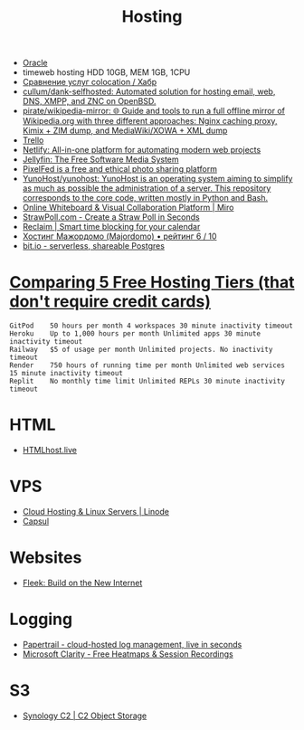 :PROPERTIES:
:ID:       32ec81bb-355b-4e0c-bb07-c73a301b263e
:END:
#+title: Hosting

- [[id:c0419ba9-d9b8-4763-8141-d60185440419][Oracle]]
- timeweb hosting HDD 10GB, MEM 1GB, 1CPU
- [[https://habr.com/ru/post/522768/][Сравнение услуг colocation / Хабр]]
- [[https://github.com/cullum/dank-selfhosted][cullum/dank-selfhosted: Automated solution for hosting email, web, DNS, XMPP, and ZNC on OpenBSD.]]
- [[https://github.com/pirate/wikipedia-mirror][pirate/wikipedia-mirror: 🌐 Guide and tools to run a full offline mirror of Wikipedia.org with three different approaches: Nginx caching proxy, Kimix + ZIM dump, and MediaWiki/XOWA + XML dump]]
- [[https://trello.com/][Trello]]
- [[https://www.netlify.com/][Netlify: All-in-one platform for automating modern web projects]]
- [[https://jellyfin.org/][Jellyfin: The Free Software Media System]]
- [[https://ahmedmusaad.com/self-host-pixelfed/][PixelFed is a free and ethical photo sharing platform]]
- [[https://github.com/YunoHost/yunohost][YunoHost/yunohost: YunoHost is an operating system aiming to simplify as much as possible the administration of a server. This repository corresponds to the core code, written mostly in Python and Bash.]]
- [[https://miro.com/][Online Whiteboard & Visual Collaboration Platform | Miro]]
- [[https://strawpoll.com/en/][StrawPoll.com - Create a Straw Poll in Seconds]]
- [[https://reclaim.ai/][Reclaim | Smart time blocking for your calendar]]
- [[https://hosters.ru/majordomo/][Хостинг Мажордомо (Majordomo) • рейтинг 6 / 10]]
- [[https://bit.io/][bit.io - serverless, shareable Postgres]]

* [[https://blog.battlesnake.com/comparing-5-free-hosting-tiers/][Comparing 5 Free Hosting Tiers (that don't require credit cards)]]

#+begin_example
  GitPod 	50 hours per month 4 workspaces 30 minute inactivity timeout
  Heroku 	Up to 1,000 hours per month Unlimited apps 30 minute inactivity timeout
  Railway 	$5 of usage per month Unlimited projects. No inactivity timeout
  Render 	750 hours of running time per month Unlimited web services 15 minute inactivity timeout
  Replit 	No monthly time limit Unlimited REPLs 30 minute inactivity timeout
#+end_example

* HTML
- [[https://htmlhost.live/][HTMLhost.live]]

* VPS
- [[https://www.linode.com/][Cloud Hosting & Linux Servers | Linode]]
- [[https://capsul.org/][Capsul]]

* Websites
- [[https://fleek.co/][Fleek: Build on the New Internet]]

* Logging
- [[https://www.papertrail.com/][Papertrail - cloud-hosted log management, live in seconds]]
- [[https://clarity.microsoft.com/][Microsoft Clarity - Free Heatmaps & Session Recordings]]

* S3
- [[https://c2.synology.com/en-us/pricing/object-storage][Synology C2 | C2 Object Storage]]

